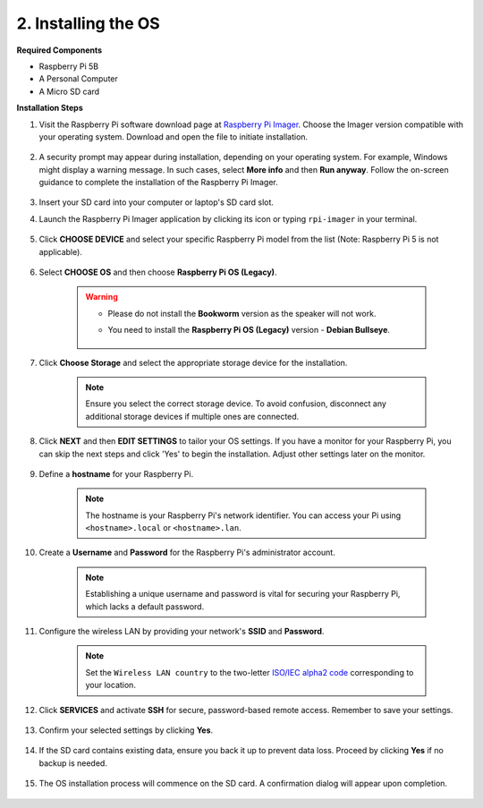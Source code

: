 2. Installing the OS
=======================

**Required Components**

* Raspberry Pi 5B
* A Personal Computer
* A Micro SD card 

**Installation Steps**

#. Visit the Raspberry Pi software download page at `Raspberry Pi Imager <https://www.raspberrypi.org/software/>`_. Choose the Imager version compatible with your operating system. Download and open the file to initiate installation.

    .. image:: img/os_install_imager.png

#. A security prompt may appear during installation, depending on your operating system. For example, Windows might display a warning message. In such cases, select **More info** and then **Run anyway**. Follow the on-screen guidance to complete the installation of the Raspberry Pi Imager.

    .. image:: img/os_info.png

#. Insert your SD card into your computer or laptop's SD card slot.

#. Launch the Raspberry Pi Imager application by clicking its icon or typing ``rpi-imager`` in your terminal.

    .. image:: img/os_open_imager.png

#. Click **CHOOSE DEVICE** and select your specific Raspberry Pi model from the list (Note: Raspberry Pi 5 is not applicable).

    .. image:: img/os_choose_device.png

#. Select **CHOOSE OS** and then choose **Raspberry Pi OS (Legacy)**.

    .. warning::

        * Please do not install the **Bookworm** version as the speaker will not work.
        * You need to install the **Raspberry Pi OS (Legacy)** version - **Debian Bullseye**.

            .. image:: img/os_choose_os.png

#. Click **Choose Storage** and select the appropriate storage device for the installation.

    .. note::

        Ensure you select the correct storage device. To avoid confusion, disconnect any additional storage devices if multiple ones are connected.

    .. image:: img/os_choose_sd.png

#. Click **NEXT** and then **EDIT SETTINGS** to tailor your OS settings. If you have a monitor for your Raspberry Pi, you can skip the next steps and click 'Yes' to begin the installation. Adjust other settings later on the monitor.

    .. image:: img/os_enter_setting.png

#. Define a **hostname** for your Raspberry Pi.

    .. note::

        The hostname is your Raspberry Pi's network identifier. You can access your Pi using ``<hostname>.local`` or ``<hostname>.lan``.

    .. image:: img/os_set_hostname.png

#. Create a **Username** and **Password** for the Raspberry Pi's administrator account.

    .. note::

        Establishing a unique username and password is vital for securing your Raspberry Pi, which lacks a default password.

    .. image:: img/os_set_username.png

#. Configure the wireless LAN by providing your network's **SSID** and **Password**.

    .. note::

        Set the ``Wireless LAN country`` to the two-letter `ISO/IEC alpha2 code <https://en.wikipedia.org/wiki/ISO_3166-1_alpha-2#Officially_assigned_code_elements>`_ corresponding to your location.

    .. image:: img/os_set_wifi.png

#. Click **SERVICES** and activate **SSH** for secure, password-based remote access. Remember to save your settings.

    .. image:: img/os_enable_ssh.png

#. Confirm your selected settings by clicking **Yes**.

    .. image:: img/os_click_yes.png

#. If the SD card contains existing data, ensure you back it up to prevent data loss. Proceed by clicking **Yes** if no backup is needed.

    .. image:: img/os_continue.png

#. The OS installation process will commence on the SD card. A confirmation dialog will appear upon completion.

    .. image:: img/os_finish.png
        :align: center
